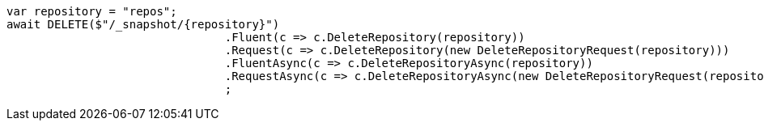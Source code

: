 [source, csharp]
----
var repository = "repos";
await DELETE($"/_snapshot/{repository}")
				.Fluent(c => c.DeleteRepository(repository))
				.Request(c => c.DeleteRepository(new DeleteRepositoryRequest(repository)))
				.FluentAsync(c => c.DeleteRepositoryAsync(repository))
				.RequestAsync(c => c.DeleteRepositoryAsync(new DeleteRepositoryRequest(repository)))
				;
----
